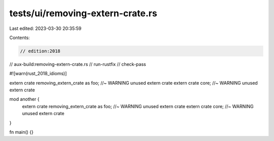tests/ui/removing-extern-crate.rs
=================================

Last edited: 2023-03-30 20:35:59

Contents:

.. code-block:: rs

    // edition:2018
// aux-build:removing-extern-crate.rs
// run-rustfix
// check-pass

#![warn(rust_2018_idioms)]

extern crate removing_extern_crate as foo; //~ WARNING unused extern crate
extern crate core; //~ WARNING unused extern crate

mod another {
    extern crate removing_extern_crate as foo; //~ WARNING unused extern crate
    extern crate core; //~ WARNING unused extern crate
}

fn main() {}


